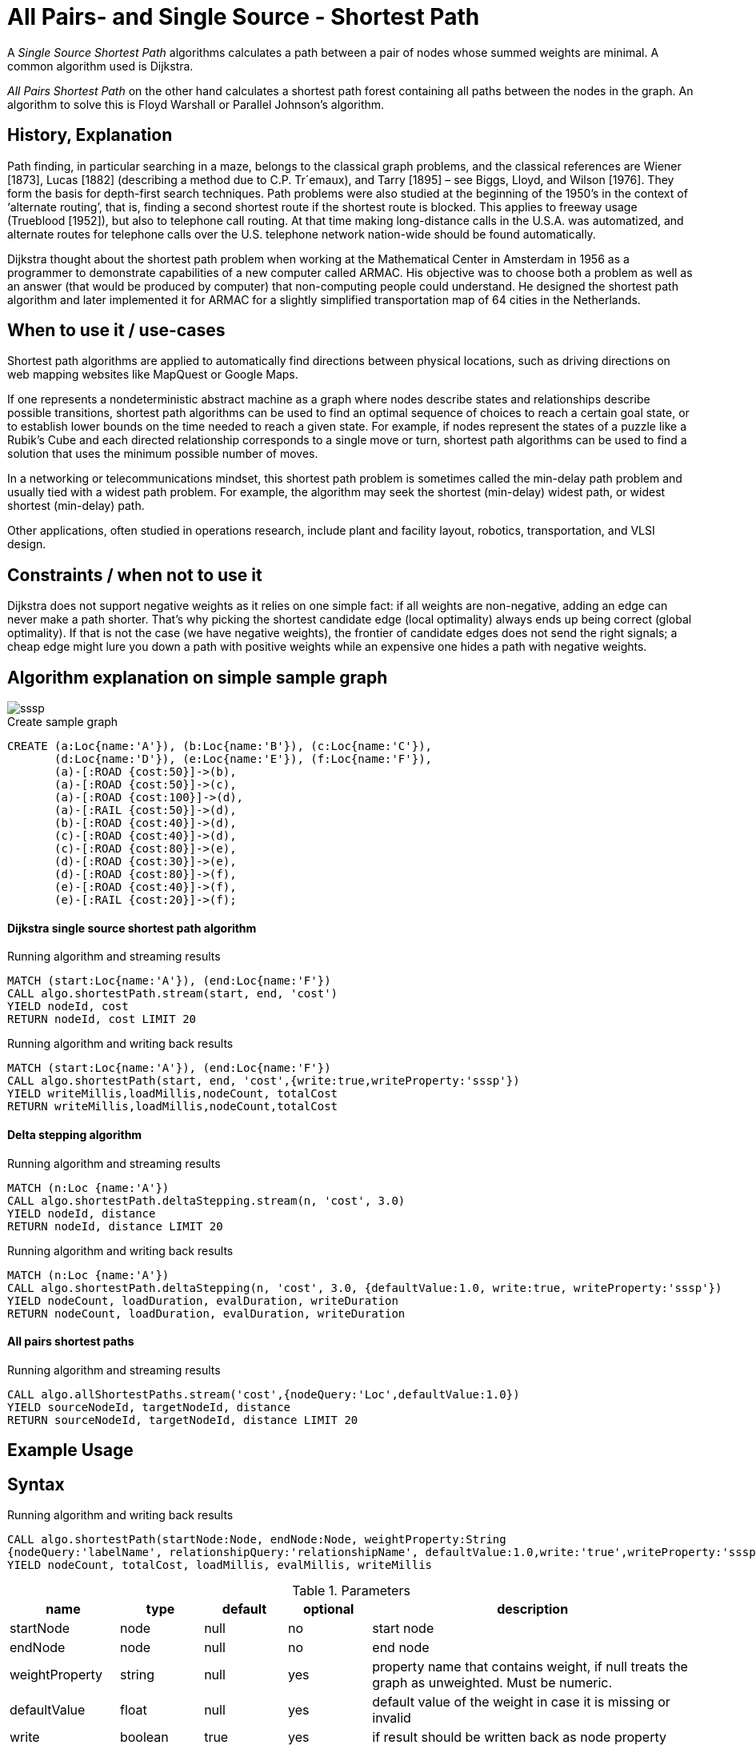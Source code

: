 = All Pairs- and Single Source - Shortest Path

A _Single Source Shortest Path_ algorithms calculates a path between a pair of nodes whose summed weights are minimal. A common algorithm used is Dijkstra. 

_All Pairs Shortest Path_ on the other hand calculates a shortest path forest containing all paths between the nodes in the graph. An algorithm to solve this is Floyd Warshall or Parallel Johnson's algorithm. 

== History, Explanation

Path finding, in particular searching in a maze, belongs to the classical graph problems, and the classical references are Wiener [1873], Lucas [1882] (describing a method due to C.P. Tr´emaux), and Tarry [1895] – see Biggs, Lloyd, and Wilson [1976]. 
They form the basis for depth-first search techniques.
Path problems were also studied at the beginning of the 1950’s in the context of ‘alternate routing’, that is, finding a second shortest route if the shortest route is blocked. 
This applies to freeway usage (Trueblood [1952]), but also to telephone call routing. 
At that time making long-distance calls in the U.S.A. was automatized, and alternate routes for telephone calls over the U.S. telephone network nation-wide should be found automatically.

Dijkstra thought about the shortest path problem when working at the Mathematical Center in Amsterdam in 1956 as a programmer to demonstrate capabilities of a new computer called ARMAC. 
His objective was to choose both a problem as well as an answer (that would be produced by computer) that non-computing people could understand. 
He designed the shortest path algorithm and later implemented it for ARMAC for a slightly simplified transportation map of 64 cities in the Netherlands. 


== When to use it / use-cases

Shortest path algorithms are applied to automatically find directions between physical locations, such as driving directions on web mapping websites like MapQuest or Google Maps. 

If one represents a nondeterministic abstract machine as a graph where nodes describe states and relationships describe possible transitions, shortest path algorithms can be used to find an optimal sequence of choices to reach a certain goal state, or to establish lower bounds on the time needed to reach a given state. 
For example, if nodes represent the states of a puzzle like a Rubik's Cube and each directed relationship corresponds to a single move or turn, shortest path algorithms can be used to find a solution that uses the minimum possible number of moves.

In a networking or telecommunications mindset, this shortest path problem is sometimes called the min-delay path problem and usually tied with a widest path problem. 
For example, the algorithm may seek the shortest (min-delay) widest path, or widest shortest (min-delay) path.

Other applications, often studied in operations research, include plant and facility layout, robotics, transportation, and VLSI design.

== Constraints / when not to use it

Dijkstra does not support negative weights as it relies on one simple fact: if all weights are non-negative, adding an edge can never make a path shorter. 
That's why picking the shortest candidate edge (local optimality) always ends up being correct (global optimality).
If that is not the case (we have negative weights), the frontier of candidate edges does not send the right signals; a cheap edge might lure you down a path with positive weights while an expensive one hides a path with negative weights.

== Algorithm explanation on simple sample graph

image::{img}/sssp.png[]

.Create sample graph
[source,cypher]
----

CREATE (a:Loc{name:'A'}), (b:Loc{name:'B'}), (c:Loc{name:'C'}), 
       (d:Loc{name:'D'}), (e:Loc{name:'E'}), (f:Loc{name:'F'}),
       (a)-[:ROAD {cost:50}]->(b),
       (a)-[:ROAD {cost:50}]->(c),
       (a)-[:ROAD {cost:100}]->(d),
       (a)-[:RAIL {cost:50}]->(d),
       (b)-[:ROAD {cost:40}]->(d),
       (c)-[:ROAD {cost:40}]->(d),
       (c)-[:ROAD {cost:80}]->(e),
       (d)-[:ROAD {cost:30}]->(e),
       (d)-[:ROAD {cost:80}]->(f),
       (e)-[:ROAD {cost:40}]->(f),
       (e)-[:RAIL {cost:20}]->(f);

----

==== Dijkstra single source shortest path algorithm


.Running algorithm and streaming results
[source,cypher]
----
MATCH (start:Loc{name:'A'}), (end:Loc{name:'F'})
CALL algo.shortestPath.stream(start, end, 'cost') 
YIELD nodeId, cost
RETURN nodeId, cost LIMIT 20
                       
----

.Running algorithm and writing back results 
[source,cypher]
----
MATCH (start:Loc{name:'A'}), (end:Loc{name:'F'})
CALL algo.shortestPath(start, end, 'cost',{write:true,writeProperty:'sssp'}) 
YIELD writeMillis,loadMillis,nodeCount, totalCost
RETURN writeMillis,loadMillis,nodeCount,totalCost

----

==== Delta stepping algorithm


.Running algorithm and streaming results
[source,cypher]
----
MATCH (n:Loc {name:'A'})
CALL algo.shortestPath.deltaStepping.stream(n, 'cost', 3.0)
YIELD nodeId, distance 
RETURN nodeId, distance LIMIT 20

----

.Running algorithm and writing back results 
[source,cypher]
----

MATCH (n:Loc {name:'A'})
CALL algo.shortestPath.deltaStepping(n, 'cost', 3.0, {defaultValue:1.0, write:true, writeProperty:'sssp'})
YIELD nodeCount, loadDuration, evalDuration, writeDuration 
RETURN nodeCount, loadDuration, evalDuration, writeDuration

----

==== All pairs shortest paths


.Running algorithm and streaming results
[source,cypher]
----
CALL algo.allShortestPaths.stream('cost',{nodeQuery:'Loc',defaultValue:1.0})
YIELD sourceNodeId, targetNodeId, distance
RETURN sourceNodeId, targetNodeId, distance LIMIT 20
----

== Example Usage

== Syntax

.Running algorithm and writing back results
[source,cypher]
----
CALL algo.shortestPath(startNode:Node, endNode:Node, weightProperty:String
{nodeQuery:'labelName', relationshipQuery:'relationshipName', defaultValue:1.0,write:'true',writeProperty:'sssp'})
YIELD nodeCount, totalCost, loadMillis, evalMillis, writeMillis

----

.Parameters
[opts="header",cols="1,1,1,1,4"]
|===
| name | type | default | optional | description
| startNode  | node | null | no | start node
| endNode | node | null | no | end node
| weightProperty | string | null | yes | property name that contains weight, if null treats the graph as unweighted. Must be numeric.
| defaultValue | float | null | yes | default value of the weight in case it is missing or invalid
| write | boolean | true | yes | if result should be written back as node property
| writeProperty | string | 'sssp' | yes | property name written back to the node sequence of the node in the path
| nodeQuery | string | null | yes | label to load from the graph, if null load all nodes
| relationshipQuery | string | null | yes | relationship-type to load from the graph, if null load all nodes
|===

.Results
[opts="header",cols="1,1,6"]
|===
| name | type | description
| nodeCount | int | number of nodes considered
| totalCost | float | sum of all weights along the path
| loadMillis | int | milliseconds for loading data
| evalMillis | int | milliseconds for running the algorithm
| writeMillis | int | milliseconds for writing result data back
|===


.Running algorithm and streaming results
[source,cypher]
----
CALL algo.shortestPath.stream(startNode:Node, endNode:Node, weightProperty:String
{nodeQuery:'labelName', relationshipQuery:'relationshipName', defaultValue:1.0})
 YIELD nodeId, cost
----

.Parameters
[opts="header",cols="1,1,1,1,4"]
|===
| name | type | default | optional | description
| startNode  | node | null | no | start node
| endNode | node | null | no | end node
| weightProperty | string | null | yes | property name that contains weight, if null treats the graph as unweighted. Must be numeric.
| nodeQuery | string | null | yes | label to load from the graph, if null load all nodes
| relationshipQuery | string | null | yes | relationship-type to load from the graph, if null load all nodes
| defaultValue | float | null | yes | default value of the weight in case it is missing or invalid
|===

.Results
[opts="headers"]
|===
| name | type | description
| nodeId | int | node id
| cost | int | cost it takes to get from start node to specific node 
|===

== Versions 

We support the following versions of the shortest path algorithms:

* [x] directed, unweighted:  

- weightProperty: null

* [x] directed, weighted 

- weightProperty : 'cost'

* [ ] undirected, unweighted

* [ ] undirected, weighted 

== Implementations

`algo.shortestPath`

- specify start and end node, find the shortest path between them
- Dijkstra single source shortest path algorithm
- there may be more then one shortest path, algo returns only one
- if initialized with an non-existing weight-property it will treat the graph as unweighted

`algo.shortestPath.deltaStepping`

- specify start node, find the shortest paths to all other nodes
- parallel non-negative single source shortest path algorithm for weighted graphs
- It can be tweaked using the delta-parameter which controls the grade of concurrency.
- if initialized with an non-existing weight-property it will treat the graph as unweighted
 
`algo.shortestPaths` 

- specify start node, find the shortest paths to all other nodes
- Dijkstra single source shortest path algorithm
- if initialized with an non-existing weight-property it will treat the graph as unweighted

`algo.allShortestPaths.stream`

- find shortest paths between all pairs of nodes
- returns a stream of source-target node to distance tuples for each pair of nodes
- writeback not supported
- if initialized with an non-existing weight-property it will treat the graph as unweighted

== References

* http://www.math.uiuc.edu/documenta/vol-ismp/32_schrijver-alexander-sp.pdf

* http://www.math.ias.edu/~pooyahat/Dijkstra.pdf

* https://arxiv.org/pdf/1604.02113v1.pdf

* https://www.cc.gatech.edu/~bader/papers/ShortestPaths-ALENEX2007.pdf

ifdef::implementation[]
// tag::implementation[]

== Implementation Details

:leveloffset: +1
// copied from: https://github.com/neo4j-contrib/neo4j-graph-algorithms/issues/80

A _Single Source Shortest Path_ algorithms calculates a path between a pair of nodes whose summed weights are minimal. A common algorithm used is Dijkstra. _All Pairs Shortest Path_ on the other hand calculates a shortest path forest containing all paths between the nodes in the graph. An algorithm to solve this is Floyd Warshall or Parallel Johnson's algorithm. 

## Progress

- [x] single threaded implementation
- [x] tests
- [x] simple benchmark 
- [x] implement procedure
- [ ] benchmark on bigger graphs
- [ ] parallelization
- [ ] evaluation

## Requirements

`(Outgoing)RelationshipIterator` & `Weights`

## Data structured involved

- An int-based Fibonacci Heap which implements an efficient priority queue. 
- Different Container for Costs / visited state / paths

## ToDo

### benchmark

Implement benchmark on big graph

### parallelization

Parallizing _All Pairs Shortest Path_ might be easy using Dijkstra on each thread for a different node. An easy approach for _Single Source SP_ may use two threads. One starting at the start-node, one at the end-node. The first wins. [More](https://www.cs.rice.edu/~vs3/comp422/lecture-notes/comp422-lec24-s08-v2.pdf)

### evaluation

- Performance tests on different dataset sizes / level of concurrency


== Details


=== algo.shortestPath

- Dijkstra single source shortest path algorithm
- The algorithm computes a shortest path on weighted graphs
 between a given start and target-NodeId. It returns result tuples of [nodeId, distance] of each node
 in the path
- there may be more then one shortest path, algo returns only one
- if initialized with an not-existing weight-property and a defaultWeight of 1.0 the resulting path is minimal in
 terms of count of nodes in the path.
 
 
=== algo.shortestPaths

- Dijkstra single source shortest path algorithm
- returns minimum distance to *all other nodes*
- if initialized with an not-existing weight-property and a defaultWeight of 1.0 the resulting path is minimal in terms of count of nodes in the path.


=== algo.shortestPath.deltaStepping

TODO naming!?
- parallel non-negative single source shortest path algorithm for weighted graphs
- It can be tweaked using the delta-parameter which controls the grade of concurrency.
- returns minimum distance to *all other nodes*
- if initialized with an non-existing weight-property and a defaultWeight of 1.0 its result can be interpreted as
 the number of nodes to reach the target

=== algo.allShortestPaths.stream

- returns a stream of source-target node to distance tuples for each pair of nodes
- Since all nodeId's have already been ordered by the idMapping we can use an integer
 instead of a queue which just count's up for each startNodeId as long as it is
 < nodeCount.
- Each thread tries to take one int from the counter at one time and starts its computation on it.
- The {@link AllShortestPaths#concurrency} value determines the count of workers that should be spawned.
- Due to the high memory footprint the result set would have we emit each result into
 a blocking queue. The result stream takes elements from the queue while the workers
 add elements to it.
- The result stream is limited by N^2. If the stream gets closed prematurely the workers get closed too.
- writeback not supported!

// end::implementation[]
endif::implementation[]
